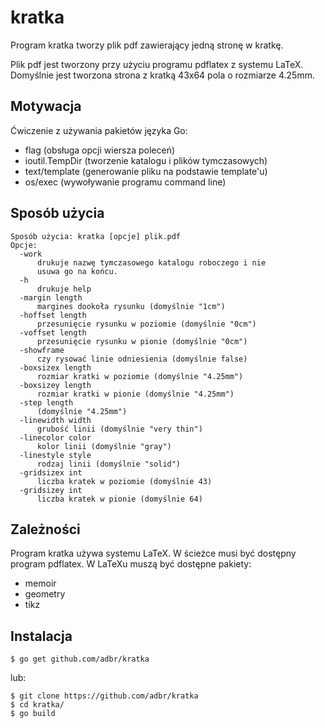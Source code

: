 * kratka

Program kratka tworzy plik pdf zawierający jedną stronę w kratkę.

Plik pdf jest tworzony przy użyciu programu pdflatex z systemu LaTeX.
Domyślnie jest tworzona strona z kratką 43x64 pola o rozmiarze 4.25mm.

** Motywacja

Ćwiczenie z używania pakietów języka Go:
- flag (obsługa opcji wiersza poleceń)
- ioutil.TempDir (tworzenie katalogu i plików tymczasowych)
- text/template (generowanie pliku na podstawie template'u)
- os/exec (wywoływanie programu command line)

** Sposób użycia

: Sposób użycia: kratka [opcje] plik.pdf
: Opcje:
: 	-work
: 		drukuje nazwę tymczasowego katalogu roboczego i nie
: 		usuwa go na końcu.
: 	-h
: 		drukuje help
: 	-margin length
: 		margines dookoła rysunku (domyślnie "1cm")
: 	-hoffset length
: 		przesunięcie rysunku w poziomie (domyślnie "0cm")
: 	-voffset length
: 		przesunięcie rysunku w pionie (domyślnie "0cm")
: 	-showframe
: 		czy rysować linie odniesienia (domyślnie false)
: 	-boxsizex length
: 		rozmiar kratki w poziomie (domyślnie "4.25mm")
: 	-boxsizey length
: 		rozmiar kratki w pionie (domyślnie "4.25mm")
: 	-step length
: 		(domyślnie "4.25mm")
: 	-linewidth width
: 		grubość linii (domyślnie "very thin")
: 	-linecolor color
: 		kolor linii (domyślnie "gray")
: 	-linestyle style
: 		rodzaj linii (domyślnie "solid")
: 	-gridsizex int
: 		liczba kratek w poziomie (domyślnie 43)
: 	-gridsizey int
: 		liczba kratek w pionie (domyślnie 64)

** Zależności

Program kratka używa systemu LaTeX. W ścieżce musi być dostępny
program pdflatex. W LaTeXu muszą być dostępne pakiety:
- memoir
- geometry
- tikz

** Instalacja

: $ go get github.com/adbr/kratka

lub:

: $ git clone https://github.com/adbr/kratka
: $ cd kratka/
: $ go build

